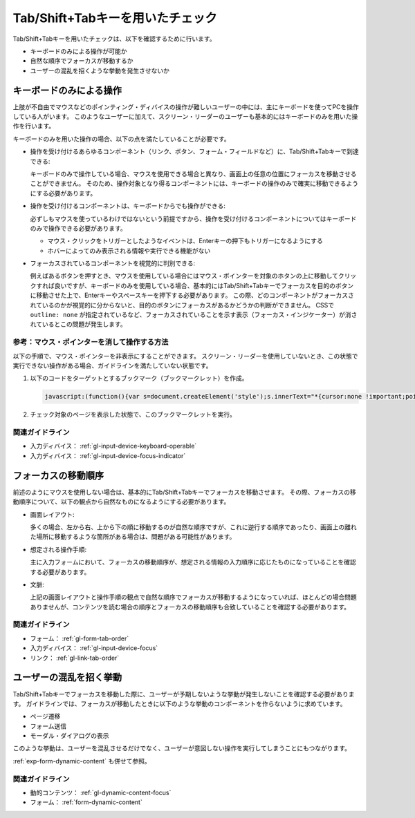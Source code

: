 .. _exp-tab-order-check:

Tab/Shift+Tabキーを用いたチェック
------------------------------------

Tab/Shift+Tabキーを用いたチェックは、以下を確認するために行います。

*  キーボードのみによる操作が可能か
*  自然な順序でフォーカスが移動するか
*  ユーザーの混乱を招くような挙動を発生させないか

キーボードのみによる操作
~~~~~~~~~~~~~~~~~~~~~~~~~~

上肢が不自由でマウスなどのポインティング・ディバイスの操作が難しいユーザーの中には、主にキーボードを使ってPCを操作している人がいます。
このようなユーザーに加えて、スクリーン・リーダーのユーザーも基本的にはキーボードのみを用いた操作を行います。

キーボードのみを用いた操作の場合、以下の点を満たしていることが必要です。

*  操作を受け付けるあらゆるコンポーネント（リンク、ボタン、フォーム・フィールドなど）に、Tab/Shift+Tabキーで到達できる:

   キーボードのみで操作している場合、マウスを使用できる場合と異なり、画面上の任意の位置にフォーカスを移動させることができません。
   そのため、操作対象となり得るコンポーネントには、キーボードの操作のみで確実に移動できるようにする必要があります。

*  操作を受け付けるコンポーネントは、キーボードからでも操作ができる:

   必ずしもマウスを使っているわけではないという前提ですから、操作を受け付けるコンポーネントについてはキーボードのみで操作できる必要があります。

   -  マウス・クリックをトリガーとしたようなイベントは、Enterキーの押下もトリガーになるようにする
   -  ホバーによってのみ表示される情報や実行できる機能がない

*  フォーカスされているコンポーネントを視覚的に判別できる:

   例えばあるボタンを押すとき、マウスを使用している場合にはマウス・ポインターを対象のホタンの上に移動してクリックすれば良いですが、キーボードのみを使用している場合、基本的にはTab/Shift+Tabキーでフォーカスを目的のボタンに移動させた上で、Enterキーやスペースキーを押下する必要があります。
   この際、どのコンポーネントがフォーカスされているのかが視覚的に分からないと、目的のボタンにフォーカスがあるかどうかの判断ができません。
   CSSで ``outline: none`` が指定されているなど、フォーカスされていることを示す表示（フォーカス・インジケーター）が消されているとこの問題が発生します。

参考：マウス・ポインターを消して操作する方法
^^^^^^^^^^^^^^^^^^^^^^^^^^^^^^^^^^^^^^^^^^^^^

以下の手順で、マウス・ポインターを非表示にすることができます。
スクリーン・リーダーを使用していないとき、この状態で実行できない操作がある場合、ガイドラインを満たしていない状態です。

#. 以下のコードをターゲットとするブックマーク（ブックマークレット）を作成。

   .. raw:: html

      <details><summary>コードを表示</summary>

   .. code-block:: javascript

      javascript:(function(){var s=document.createElement('style');s.innerText="*{cursor:none !important;pointer-events:none !important}*:focus{cursor: none !important;pointer-events:none !important}";document.head.appendChild(s)})()

   .. raw:: html

      </details>
      <a href="javascript:(function(){var s=document.createElement('style');s.innerText='*{cursor:none !important;pointer-events:none !important}*:focus{cursor: none !important;pointer-events:none !important}';document.head.appendChild(s)})()">マウス・ポインターを非表示にするブックマークレット</a>

#. チェック対象のページを表示した状態で、このブックマークレットを実行。

関連ガイドライン
^^^^^^^^^^^^^^^^

*  入力ディバイス： :ref:`gl-input-device-keyboard-operable`
*  入力ディバイス： :ref:`gl-input-device-focus-indicator`

フォーカスの移動順序
~~~~~~~~~~~~~~~~~~~~~~

前述のようにマウスを使用しない場合は、基本的にTab/Shift+Tabキーでフォーカスを移動させます。
その際、フォーカスの移動順序について、以下の観点から自然なものになるようにする必要があります。

*  画面レイアウト:

   多くの場合、左から右、上から下の順に移動するのが自然な順序ですが、これに逆行する順序であったり、画面上の離れた場所に移動するような箇所がある場合は、問題がある可能性があります。

*  想定される操作手順:

   主に入力フォームにおいて、フォーカスの移動順序が、想定される情報の入力順序に応じたものになっていることを確認する必要があります。

*  文脈:

   上記の画面レイアウトと操作手順の観点で自然な順序でフォーカスが移動するようになっていれば、ほとんどの場合問題ありませんが、コンテンツを読む場合の順序とフォーカスの移動順序も合致していることを確認する必要があります。


関連ガイドライン
^^^^^^^^^^^^^^^^

*  フォーム： :ref:`gl-form-tab-order`
*  入力ディバイス： :ref:`gl-input-device-focus`
*  リンク： :ref:`gl-link-tab-order`

ユーザーの混乱を招く挙動
~~~~~~~~~~~~~~~~~~~~~~~~~~

Tab/Shift+Tabキーでフォーカスを移動した際に、ユーザーが予期しないような挙動が発生しないことを確認する必要があります。
ガイドラインでは、フォーカスが移動したときに以下のような挙動のコンポーネントを作らないように求めています。

*  ページ遷移
*  フォーム送信
*  モーダル・ダイアログの表示

このような挙動は、ユーザーを混乱させるだけでなく、ユーザーが意図しない操作を実行してしまうことにもつながります。

:ref:`exp-form-dynamic-content` も併せて参照。

関連ガイドライン
^^^^^^^^^^^^^^^^

*  動的コンテンツ： :ref:`gl-dynamic-content-focus`
*  フォーム： :ref:`form-dynamic-content`

